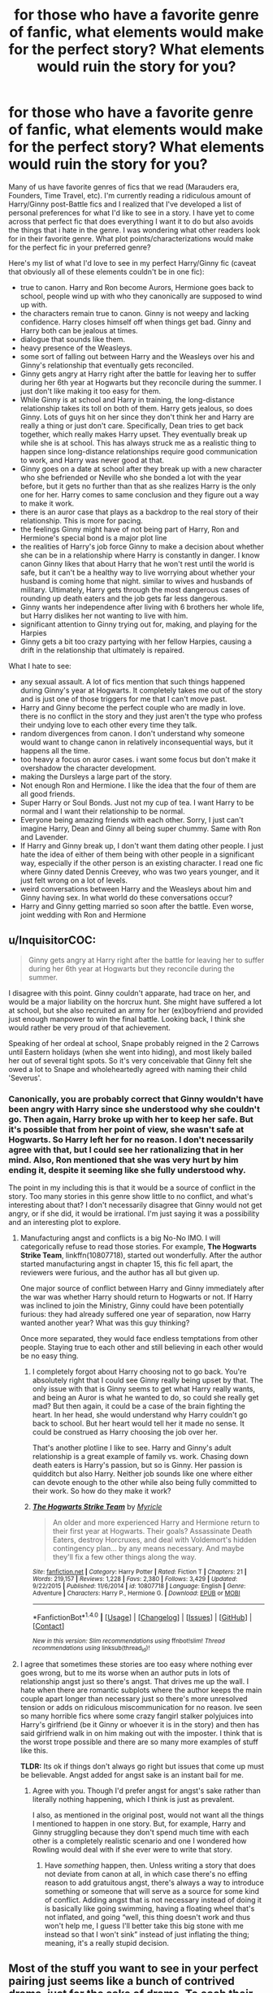 #+TITLE: for those who have a favorite genre of fanfic, what elements would make for the perfect story? What elements would ruin the story for you?

* for those who have a favorite genre of fanfic, what elements would make for the perfect story? What elements would ruin the story for you?
:PROPERTIES:
:Author: goodlife23
:Score: 2
:DateUnix: 1470678849.0
:DateShort: 2016-Aug-08
:FlairText: Discussion
:END:
Many of us have favorite genres of fics that we read (Marauders era, Founders, Time Travel, etc). I'm currently reading a ridiculous amount of Harry/Ginny post-Battle fics and I realized that I've developed a list of personal preferences for what I'd like to see in a story. I have yet to come across that perfect fic that does everything I want it to do but also avoids the things that i hate in the genre. I was wondering what other readers look for in their favorite genre. What plot points/characterizations would make for the perfect fic in your preferred genre?

Here's my list of what I'd love to see in my perfect Harry/Ginny fic (caveat that obviously all of these elements couldn't be in one fic):

- true to canon. Harry and Ron become Aurors, Hermione goes back to school, people wind up with who they canonically are supposed to wind up with.
- the characters remain true to canon. Ginny is not weepy and lacking confidence. Harry closes himself off when things get bad. Ginny and Harry both can be jealous at times.\\
- dialogue that sounds like them.
- heavy presence of the Weasleys.
- some sort of falling out between Harry and the Weasleys over his and Ginny's relationship that eventually gets reconciled.
- Ginny gets angry at Harry right after the battle for leaving her to suffer during her 6th year at Hogwarts but they reconcile during the summer. I just don't like making it too easy for them.
- While Ginny is at school and Harry in training, the long-distance relationship takes its toll on both of them. Harry gets jealous, so does Ginny. Lots of guys hit on her since they don't think her and Harry are really a thing or just don't care. Specifically, Dean tries to get back together, which really makes Harry upset. They eventually break up while she is at school. This has always struck me as a realistic thing to happen since long-distance relationships require good communication to work, and Harry was never good at that.
- Ginny goes on a date at school after they break up with a new character who she befriended or Neville who she bonded a lot with the year before, but it gets no further than that as she realizes Harry is the only one for her. Harry comes to same conclusion and they figure out a way to make it work.
- there is an auror case that plays as a backdrop to the real story of their relationship. This is more for pacing.
- the feelings Ginny might have of not being part of Harry, Ron and Hermione's special bond is a major plot line
- the realities of Harry's job force Ginny to make a decision about whether she can be in a relationship where Harry is constantly in danger. I know canon Ginny likes that about Harry that he won't rest until the world is safe, but it can't be a healthy way to live worrying about whether your husband is coming home that night. similar to wives and husbands of military. Ultimately, Harry gets through the most dangerous cases of rounding up death eaters and the job gets far less dangerous.
- Ginny wants her independence after living with 6 brothers her whole life, but Harry dislikes her not wanting to live with him.
- significant attention to Ginny trying out for, making, and playing for the Harpies
- Ginny gets a bit too crazy partying with her fellow Harpies, causing a drift in the relationship that ultimately is repaired.

What I hate to see:

- any sexual assault. A lot of fics mention that such things happened during Ginny's year at Hogwarts. It completely takes me out of the story and is just one of those triggers for me that I can't move past.
- Harry and Ginny become the perfect couple who are madly in love. there is no conflict in the story and they just aren't the type who profess their undying love to each other every time they talk.
- random divergences from canon. I don't understand why someone would want to change canon in relatively inconsequential ways, but it happens all the time.
- too heavy a focus on auror cases. i want some focus but don't make it overshadow the character development.
- making the Dursleys a large part of the story.\\
- Not enough Ron and Hermione. I like the idea that the four of them are all good friends.
- Super Harry or Soul Bonds. Just not my cup of tea. I want Harry to be normal and I want their relationship to be normal.
- Everyone being amazing friends with each other. Sorry, I just can't imagine Harry, Dean and Ginny all being super chummy. Same with Ron and Lavender.
- If Harry and Ginny break up, I don't want them dating other people. I just hate the idea of either of them being with other people in a significant way, especially if the other person is an existing character. I read one fic where Ginny dated Dennis Creevey, who was two years younger, and it just felt wrong on a lot of levels.
- weird conversations between Harry and the Weasleys about him and Ginny having sex. In what world do these conversations occur?
- Harry and Ginny getting married so soon after the battle. Even worse, joint wedding with Ron and Hermione


** u/InquisitorCOC:
#+begin_quote
  Ginny gets angry at Harry right after the battle for leaving her to suffer during her 6th year at Hogwarts but they reconcile during the summer.
#+end_quote

I disagree with this point. Ginny couldn't apparate, had trace on her, and would be a major liability on the horcrux hunt. She might have suffered a lot at school, but she also recruited an army for her (ex)boyfriend and provided just enough manpower to win the final battle. Looking back, I think she would rather be very proud of that achievement.

Speaking of her ordeal at school, Snape probably reigned in the 2 Carrows until Eastern holidays (when she went into hiding), and most likely bailed her out of several tight spots. So it's very conceivable that Ginny felt she owed a lot to Snape and wholeheartedly agreed with naming their child 'Severus'.
:PROPERTIES:
:Author: InquisitorCOC
:Score: 17
:DateUnix: 1470680673.0
:DateShort: 2016-Aug-08
:END:

*** Canonically, you are probably correct that Ginny wouldn't have been angry with Harry since she understood why she couldn't go. Then again, Harry broke up with her to keep her safe. But it's possible that from her point of view, she wasn't safe at Hogwarts. So Harry left her for no reason. I don't necessarily agree with that, but I could see her rationalizing that in her mind. Also, Ron mentioned that she was very hurt by him ending it, despite it seeming like she fully understood why.

The point in my including this is that it would be a source of conflict in the story. Too many stories in this genre show little to no conflict, and what's interesting about that? I don't necessarily disagree that Ginny would not get angry, or if she did, it would be irrational. I'm just saying it was a possibility and an interesting plot to explore.
:PROPERTIES:
:Author: goodlife23
:Score: -1
:DateUnix: 1470681326.0
:DateShort: 2016-Aug-08
:END:

**** Manufacturing angst and conflicts is a big No-No IMO. I will categorically refuse to read those stories. For example, *The Hogwarts Strike Team*, linkffn(10807718), started out wonderfully. After the author started manufacturing angst in chapter 15, this fic fell apart, the reviewers were furious, and the author has all but given up.

One major source of conflict between Harry and Ginny immediately after the war was whether Harry should return to Hogwarts or not. If Harry was inclined to join the Ministry, Ginny could have been potentially furious: they had already suffered one year of separation, now Harry wanted another year? What was this guy thinking?

Once more separated, they would face endless temptations from other people. Staying true to each other and still believing in each other would be no easy thing.
:PROPERTIES:
:Author: InquisitorCOC
:Score: 15
:DateUnix: 1470682242.0
:DateShort: 2016-Aug-08
:END:

***** I completely forgot about Harry choosing not to go back. You're absolutely right that I could see Ginny really being upset by that. The only issue with that is Ginny seems to get what Harry really wants, and being an Auror is what he wanted to do, so could she really get mad? But then again, it could be a case of the brain fighting the heart. In her head, she would understand why Harry couldn't go back to school. But her heart would tell her it made no sense. It could be construed as Harry choosing the job over her.

That's another plotline I like to see. Harry and Ginny's adult relationship is a great example of family vs. work. Chasing down death eaters is Harry's passion, but so is Ginny. Her passion is quidditch but also Harry. Neither job sounds like one where either can devote enough to the other while also being fully committed to their work. So how do they make it work?
:PROPERTIES:
:Author: goodlife23
:Score: 2
:DateUnix: 1470682782.0
:DateShort: 2016-Aug-08
:END:


***** [[http://www.fanfiction.net/s/10807718/1/][*/The Hogwarts Strike Team/*]] by [[https://www.fanfiction.net/u/4812200/Myricle][/Myricle/]]

#+begin_quote
  An older and more experienced Harry and Hermione return to their first year at Hogwarts. Their goals? Assassinate Death Eaters, destroy Horcruxes, and deal with Voldemort's hidden contingency plan... by any means necessary. And maybe they'll fix a few other things along the way.
#+end_quote

^{/Site/: [[http://www.fanfiction.net/][fanfiction.net]] *|* /Category/: Harry Potter *|* /Rated/: Fiction T *|* /Chapters/: 21 *|* /Words/: 219,157 *|* /Reviews/: 1,228 *|* /Favs/: 2,380 *|* /Follows/: 3,429 *|* /Updated/: 9/22/2015 *|* /Published/: 11/6/2014 *|* /id/: 10807718 *|* /Language/: English *|* /Genre/: Adventure *|* /Characters/: Harry P., Hermione G. *|* /Download/: [[http://www.ff2ebook.com/old/ffn-bot/index.php?id=10807718&source=ff&filetype=epub][EPUB]] or [[http://www.ff2ebook.com/old/ffn-bot/index.php?id=10807718&source=ff&filetype=mobi][MOBI]]}

--------------

*FanfictionBot*^{1.4.0} *|* [[[https://github.com/tusing/reddit-ffn-bot/wiki/Usage][Usage]]] | [[[https://github.com/tusing/reddit-ffn-bot/wiki/Changelog][Changelog]]] | [[[https://github.com/tusing/reddit-ffn-bot/issues/][Issues]]] | [[[https://github.com/tusing/reddit-ffn-bot/][GitHub]]] | [[[https://www.reddit.com/message/compose?to=tusing][Contact]]]

^{/New in this version: Slim recommendations using/ ffnbot!slim! /Thread recommendations using/ linksub(thread_id)!}
:PROPERTIES:
:Author: FanfictionBot
:Score: 1
:DateUnix: 1470682304.0
:DateShort: 2016-Aug-08
:END:


**** I agree that sometimes these stories are too easy where nothing ever goes wrong, but to me its worse when an author puts in lots of relationship angst just so there's angst. That drives me up the wall. I hate when there are romantic subplots where the author keeps the main couple apart longer than necessary just so there's more unresolved tension or adds on ridiculous miscommunication for no reason. Ive seen so many horrible fics where some crazy fangirl stalker polyjuices into Harry's girlfriend (be it Ginny or whoever it is in the story) and then has said girlfriend walk in on him making out with the imposter. I think that is the worst trope possible and there are so many more examples of stuff like this.

*TLDR:* Its ok if things don't always go right but issues that come up must be believable. Angst added for angst sake is an instant bail for me.
:PROPERTIES:
:Author: Emerald-Guardian
:Score: 8
:DateUnix: 1470685301.0
:DateShort: 2016-Aug-09
:END:

***** Agree with you. Though I'd prefer angst for angst's sake rather than literally nothing happening, which I think is just as prevalent.

I also, as mentioned in the original post, would not want all the things I mentioned to happen in one story. But, for example, Harry and Ginny struggling because they don't spend much time with each other is a completely realistic scenario and one I wondered how Rowling would deal with if she ever were to write that story.
:PROPERTIES:
:Author: goodlife23
:Score: 0
:DateUnix: 1470686835.0
:DateShort: 2016-Aug-09
:END:

****** Have /something/ happen, then. Unless writing a story that does not deviate from canon at all, in which case there's no effing reason to add gratuitous angst, there's always a way to introduce something or someone that will serve as a source for some kind of conflict. Adding angst that is not necessary instead of doing it is basically like going swimming, having a floating wheel that's not inflated, and going “well, this thing doesn't work and thus won't help me, I guess I'll better take this big stone with me instead so that I won't sink” instead of just inflating the thing; meaning, it's a really stupid decision.
:PROPERTIES:
:Author: Kazeto
:Score: 1
:DateUnix: 1470834986.0
:DateShort: 2016-Aug-10
:END:


** Most of the stuff you want to see in your perfect pairing just seems like a bunch of contrived drama, just for the sake of drama. To each their own, I guess. Harry/Ginny post-war fics were what I started on as well, since I wanted to know what happened before the epilogue, but I eventually expanded my boundaries.

For me:

*I need conflict. There needs to be some overarching goal or plotline. There has to be a sense of danger, not necessarily in that anything and everything could suddenly go wrong, but the subtle reminder that something significant is happening beyond their periphery, and that you can't really just sit on your laurels waiting for something bad to happen.

*I hate arbitrary cliches. Sure, I get that sometimes you can really come to a natural conclusion that Harry using the Marauder's Map to uncover the fake Moody really does make the most sense in a story, but things like calling Daphne "Ice Queen" out of nowhere, or randomly mentioning magical cores with no buildup or followup is really jarring for a story.

*A story need a conclusion, or at lease some semblance of closure, even if it's just for the main plot. This isn't a knock at incomplete or WiP works, but rather those that leave a reader unsatisfied, or perhaps with more questions than answer, with no answers in sight. Feels bad, man.

*There has to be some semblance of realism, even though this is a fandom of magic. Like, I don't get the point of multi-pairings. So many people take a rare pairing with almost no good fics like Harry/Fleur, and then they randomly add Hermione into it (because she was his first friend! Then she gets transformed into some BDSM taskmaster) or Gabrielle, because of some veela nonsense. Same thing frequently happens with Harry/Daphne.
:PROPERTIES:
:Author: Lord_Anarchy
:Score: 10
:DateUnix: 1470682233.0
:DateShort: 2016-Aug-08
:END:

*** u/goodlife23:
#+begin_quote
  Most of the stuff you want to see in your perfect pairing just seems like a bunch of contrived drama, just for the sake of drama. To each their own, I guess. Harry/Ginny post-war fics were what I started on as well, since I wanted to know what happened before the epilogue, but I eventually expanded my boundaries.
#+end_quote

Can you elaborate? You're probably correct that perhaps one or two of my wishes could be a bit contrived but what specifically?
:PROPERTIES:
:Author: goodlife23
:Score: 2
:DateUnix: 1470682849.0
:DateShort: 2016-Aug-08
:END:

**** sure

*Ginny and Harry both can be jealous at times. --- When was Harry jealous of anything? The one time he saw her with Dean?

*some sort of falling out between Harry and the Weasleys over his and Ginny's relationship that eventually gets reconciled. --- Why would they get mad enough at Harry breaking up with Ginny that they have a falling-out over it, in the middle of a war? Needless drama.

*While Ginny is at school and Harry in training, the long-distance relationship takes its toll on both of them. Harry gets jealous, so does Ginny.--- Very arbitrary. Why would it take a toll on them? What are they getting jealous over? Is Dean really going to hit on the girlfriend of the person who just killed Voldemort, and someone he is a friend with as well? Doesn't seem realistic.

*Ginny goes on a date at school after they break up with a new character who she befriended or Neville --- Very random.

*there is an auror case that plays as a backdrop to the real story of their relationship. This is more for pacing. --- Whose Auror case? If Ginny is at Hogwarts for her seventh year, that means Harry is in his first year training - what kind of cases do you think a green Auror trainee is going to be handling, especially ones that are long term?

*the feelings Ginny might have of not being part of Harry, Ron and Hermione's special bond is a major plot line --- might be a major plot line, or it could be something that doesn't exist and is arbitrary. Harry chose Ginny to date, not Ron, and not Hermione. And, Harry certainly feels closer to Ginny in some aspects, i.e., they've both been possessed by Voldemort, whereas the others haven't.

*the realities of Harry's job force Ginny to make a decision about whether she can be in a relationship where Harry is constantly in danger. --- Harry was nearly murdered as an infant. There wasn't a year that went by at Hogwarts where Harry wasn't in danger, and didn't ultimately end up in the Hospital wing. This should be a non-issue, since it comes with the territory, Auror or not. But, if Voldemort couldn't off Harry, then I doubt anything he encounters as an Auror will.

*Ginny wants her independence after living with 6 brothers her whole life, but Harry dislikes her not wanting to live with him. --- Again, seems arbitrary. Drama for the sake of Drama. Canon Ginny seems like she would be more than happy to move in with Harry, if asked. I don't see a world where they are dating and the two options are 1) live by herself or 2) live with Harry, and she picks the first one.

*Ginny gets a bit too crazy partying with her fellow Harpies, causing a drift in the relationship that ultimately is repaired. --- Again, drama for the sake of drama.
:PROPERTIES:
:Author: Lord_Anarchy
:Score: 6
:DateUnix: 1470684252.0
:DateShort: 2016-Aug-08
:END:

***** Well I asked and you certainly answered. You're definitely right about a couple at least. All I can say is that these are new stories. All plot going forward will be contrived to some degree. I can suspend a small amount of disbelief for a good story. But going point by point:

1) Ginny definitely showed jealousy in the series. Harry definitely showed jealousy with Dean. So I don't see how this is contrived at all.

2) I'm not talking about the Weasleys being mad for Harry ending it during the war. I'm talking about after the war when they get back together. Perhaps Harry does something to Ginny that the Weasley brothers gets upset about. It could be anything, really. If done well and realistically, it could be interesting. Think about it. The Weasleys are the closest thing Harry has to a family, so if something happened that caused them to get angry at Harry, this would be a very interesting plotline.

3) Why would a long-distance relationship not take a toll on them? They are still a normal couple of teenagers who get jealous and act irrational at times. Harry is a poor communicator and Ginny has a quick temper. Surely you can imagine a scenario where the distance and not seeing each other often creates tension or misunderstandings. Regarding Dean, he is an ex boyfriend who would be around his ex while her current boyfriend is not there. Yes he is friends with Harry but he is a guy too who clearly liked Ginny. I'm not saying this is the most realistic plot I would support, but it is not so far-fetched. Plus, me including Dean is more a reaction to fanfics I've read where they make Dean way too platonic with Ginny. So you're not that off on this one.

4) The Neville one is random. Again, it's based on a very good fic I read that basically made the point that because Neville and Ginny were so close during Deathly Hallows (which I think is a fair assumption), that perhaps Neville developed feelings for Ginny. Honestly, it is not that realistic, but if you avoid a few minor events in canon, an argument could be made that Neville would be attracted to Ginny and she could feel a bond to him as well, though perhaps not an attraction. But the idea that Ginny might date someone else if she breaks up with Harry is certainly not contrived.

5) So you're saying it would be contrived for Harry to be involved in a case during Ginny's 7th year? You mentioned you liked conflict, but I'm having a hard time seeing where this conflict would come from for you if even the idea of Harry working on a case is contrived.

6) Of course it could be arbitrary. All of these are ideas as the whim of the author. It's up to the author to make sure the idea sounds natural. I think that such an idea is natural. Harry starts dating Ginny, but still falls into old habits of only confiding in Ron and Hermione. And thus, Ginny wonders if she will ever be as close to Harry as Ron and Hermione.

7) I personally think, and its backed up in canon, that Ginny would be able to deal with Harry's job, in the same way military wives and husbands often do. But it is not insane to think it might not be something she could deal with. Just the fact that many wives and husbands of military members do get divorced is proof enough that it's a tough role to play. As far as the dangers of the job, Harry couldn't be killed by Voldemort for very specific reasons that had little to do with skill. Those same protections do not exist against other dark wizards.

8) Again, you are right in that Ginny would likely live with Harry, but the question is really whether it is at all possible that she might want some time to live by herself. And of course that is a possibility, for the reason I mentioned.

9) It was a plotline in a northumbrian story, and I really liked it. That's really the only reason I included it. However, it is certainly a plausible plot line. Ginny is known for being fiesty and up for having fun, joking around, etc. I'm sure that she will go out with her teammates to blow off steam after practice and games. She would also be newly independent. She doesn't have Hogwarts or the Burrow to constrain her, if she want to cut loose. Harry seems more reserved; he likes to have fun like anyone but just never seemed to be the partying type. So perhaps he sees Ginny having a bit too much fun in a way he doesn't really like and it causes issues.

it's cool if you don't agree that these angles would be fun to read. But it seems like you are looking at these plots as if I'm saying they would be likely to happen in canon, rather than if they /could/ happen and if it would be interesting if they did.

I don't see how most of these are contrived. If nothing else, they are no different than pitfalls that could befall most young couples. The fact that Harry saved the wizarding world yet still might find challenges living a normal life is interesting in and of itself. Perhaps if I said that Ginny breaks up with Harry because Batman enrolled at Hogwarts, that would be contrived.

I'm curious, do you think any drama in their relationship would be contrived? If so, why? Or if not, what sort of drama would not be contrived?
:PROPERTIES:
:Author: goodlife23
:Score: -2
:DateUnix: 1470686647.0
:DateShort: 2016-Aug-09
:END:

****** Personally, all the drama is the reason I avoid most relationship fics. I just don't find it interesting at all. If a couple is featured in a fic, I prefer to see them communicate and act as a team to work towards some goal. I'm not saying they have to agree on decision, but reading about temper tantrums and sulking and hurt feelings doesn't do it for me.
:PROPERTIES:
:Author: papercuts187
:Score: 6
:DateUnix: 1470717054.0
:DateShort: 2016-Aug-09
:END:

******* I hear ya. I like drama focused around relationships as it is very character-driven. I like the idea of seeing how these characters who went through extraordinary events adjust to normal life. How do these relationships develop in the context of everything that happened? For example, I think Harry and Ginny being apart the year after the battle (him in auror training, her at school) is a very interesting plot to explore given the context of the previous year when they were also separated.
:PROPERTIES:
:Author: goodlife23
:Score: 1
:DateUnix: 1470763304.0
:DateShort: 2016-Aug-09
:END:


** I just don't want it to be stupid. I'm not an idiot. Don't have idiot plotting and schemes and pretend they're clever. Don't have the protagonists better (other than morally, that is ok) or smarter than the antagonists. Don't pretend to be super smart (HPMoR, for example) when you're really not.
:PROPERTIES:
:Author: yarglethatblargle
:Score: 7
:DateUnix: 1470689811.0
:DateShort: 2016-Aug-09
:END:


** linkffn(10099028)

Pretty much ones like that. The only person I missed in that fic was Luna. It is also the only unconventional shipping story I liked. Best part is no Voldemort, and I like stories where he isn't there anymore, or gets killed off early, the setting of magical Britain is interesting enough without dark lords.

Shipping of any kind is optional for me and mostly unimportant, but don't just follow the canon timeline until school starts and suddenly announce random things like Draco/Hermione. Try and write an AU atleast. These things don't just happen like that.

I don't care if the entire fic is a mary sue driven wish fulfillment fantasy, if it is well written and lets go of the rails of canon. I've seen so many writers stick to the most minute details, and it is annoying as hell to see Hedwig die the exact same way, or the chess match in the first book always requiring that Ron sacrifice himself, or Sirius fall into the veil, etc etc. There's other ways to develop your characters.

I think changing the sexual orientation of characters is okay in fandoms where there aren't many prominent gay characters, but not okay in others like Mass Effect.
:PROPERTIES:
:Author: Murky_Red
:Score: 2
:DateUnix: 1470814145.0
:DateShort: 2016-Aug-10
:END:

*** [[http://www.fanfiction.net/s/10099028/1/][*/Murder Most Horrid/*]] by [[https://www.fanfiction.net/u/1285752/Useful-Oxymoron][/Useful Oxymoron/]]

#+begin_quote
  In a world where Voldemort never existed, Bellatrix Black is a cynical and dour detective working for the Department of Magical Law Enforcement, subdivision Magical Homicides. When she is tasked to solve a murder at Hogwarts, a certain resident genius called Hermione Granger happens to be her prime suspect. AU, Bellamione, liberal amounts of fluff.
#+end_quote

^{/Site/: [[http://www.fanfiction.net/][fanfiction.net]] *|* /Category/: Harry Potter *|* /Rated/: Fiction M *|* /Chapters/: 72 *|* /Words/: 425,561 *|* /Reviews/: 683 *|* /Favs/: 543 *|* /Follows/: 535 *|* /Updated/: 8/8/2015 *|* /Published/: 2/10/2014 *|* /Status/: Complete *|* /id/: 10099028 *|* /Language/: English *|* /Genre/: Crime/Romance *|* /Characters/: <Bellatrix L., Hermione G.> *|* /Download/: [[http://www.ff2ebook.com/old/ffn-bot/index.php?id=10099028&source=ff&filetype=epub][EPUB]] or [[http://www.ff2ebook.com/old/ffn-bot/index.php?id=10099028&source=ff&filetype=mobi][MOBI]]}

--------------

*FanfictionBot*^{1.4.0} *|* [[[https://github.com/tusing/reddit-ffn-bot/wiki/Usage][Usage]]] | [[[https://github.com/tusing/reddit-ffn-bot/wiki/Changelog][Changelog]]] | [[[https://github.com/tusing/reddit-ffn-bot/issues/][Issues]]] | [[[https://github.com/tusing/reddit-ffn-bot/][GitHub]]] | [[[https://www.reddit.com/message/compose?to=tusing][Contact]]]

^{/New in this version: Slim recommendations using/ ffnbot!slim! /Thread recommendations using/ linksub(thread_id)!}
:PROPERTIES:
:Author: FanfictionBot
:Score: 1
:DateUnix: 1470814150.0
:DateShort: 2016-Aug-10
:END:


** I generally avoid any kind of pairing unless it's a romance fic. In fanfiction, pairing generally destroy the fiction when the authors focus so much on romance. And I have read so many good fic being wasted due to improvise some stupid romance (whether it's normal or slash). For example, linkffn(8149841) - this story has an unique plot at the beginning, was fun to read. But as soon as it started to focus on Harry's(and others') love life, the story became meh.

And this happens 99% of the stories when it started to focusing on romance.
:PROPERTIES:
:Score: 2
:DateUnix: 1470691039.0
:DateShort: 2016-Aug-09
:END:

*** [[http://www.fanfiction.net/s/8149841/1/][*/Again and Again/*]] by [[https://www.fanfiction.net/u/2328854/Athey][/Athey/]]

#+begin_quote
  The Do-Over Fic - a chance to do things again, but this time-To Get it Right. But is it really such a blessing as it appears? A jaded, darker, bitter, and tired wizard who just wants to die; but can't. A chance to learn how to live, from the most unexpected source. slytherin!harry, dark!harry, eventual slash, lv/hp
#+end_quote

^{/Site/: [[http://www.fanfiction.net/][fanfiction.net]] *|* /Category/: Harry Potter *|* /Rated/: Fiction M *|* /Chapters/: 31 *|* /Words/: 257,176 *|* /Reviews/: 4,552 *|* /Favs/: 7,342 *|* /Follows/: 7,425 *|* /Updated/: 4/11 *|* /Published/: 5/25/2012 *|* /id/: 8149841 *|* /Language/: English *|* /Genre/: Mystery/Supernatural *|* /Characters/: Harry P., Voldemort, Tom R. Jr. *|* /Download/: [[http://www.ff2ebook.com/old/ffn-bot/index.php?id=8149841&source=ff&filetype=epub][EPUB]] or [[http://www.ff2ebook.com/old/ffn-bot/index.php?id=8149841&source=ff&filetype=mobi][MOBI]]}

--------------

*FanfictionBot*^{1.4.0} *|* [[[https://github.com/tusing/reddit-ffn-bot/wiki/Usage][Usage]]] | [[[https://github.com/tusing/reddit-ffn-bot/wiki/Changelog][Changelog]]] | [[[https://github.com/tusing/reddit-ffn-bot/issues/][Issues]]] | [[[https://github.com/tusing/reddit-ffn-bot/][GitHub]]] | [[[https://www.reddit.com/message/compose?to=tusing][Contact]]]

^{/New in this version: Slim recommendations using/ ffnbot!slim! /Thread recommendations using/ linksub(thread_id)!}
:PROPERTIES:
:Author: FanfictionBot
:Score: 1
:DateUnix: 1470691069.0
:DateShort: 2016-Aug-09
:END:


** u/UndeadBBQ:
#+begin_quote
  the long-distance relationship
#+end_quote

There is no such thing in the wizarding world. Floo-Powder, Apparition, Portkeys are all more or less instant-travel. The Hogwarts rules may play a part, but still.

I don't really have some favorite genre, but there are a few things that may keep me off reading a fic if another option is available. There are also a few things that will instantly pull me to a fic, and make me keep reading even with some lame points in it.

My list:

- I simply don't like the canon pairings. I dislike Harry/Ginny and I dislike Hermione/Ron. If either of those is present in a very story-driven fic, I could deal with it, but in a character-driven fic I wouldn't keep reading.

- I love it when the story goes outside of Britain. The wizarding world is so underdeveloped that I like it a lot when authors explore it. However, what makes me put away a fic almost instantly is Murica-wank, Weaboo-Japan-worship and similar things.

- I don't like slash. Not because it is same-sex, but because the authors often make such a huge deal about it being same-sex.

- I heavily dislike worldbuilding that isn't labeled "AU" and moves outside of established rules. Especially Magical Cores and magical exhaustion. One of the appeals of HP's magic system is that the resource "magic" is infinite and its use takes no more energy than waving the wand needs. Its limit is only your knowledge.

- It will be an instant favorite from me if I see creative and new magic.

- If I see a rare pairing, I'll probably read too, if just to look at how the author does it. Rare meaning from Harry/Tonks or /Fleur to rarer stuff like Harry/Bellatrix or really unique stuff like Harry/ Amelia Bones or Harry /Bathilda Bagshot (I am currently searching for it in my bookmarks. If I find it, I post it).

- I love well done completely OC fics (looking at you Alexandra). I think they represent whats missing in HP fanfiction. Exploring a new set of circumstances, a new area, a new time, new characters is wonderful.
:PROPERTIES:
:Author: UndeadBBQ
:Score: 1
:DateUnix: 1470756366.0
:DateShort: 2016-Aug-09
:END:

*** u/goodlife23:
#+begin_quote
  There is no such thing in the wizarding world. Floo-Powder, Apparition, Portkeys are all more or less instant-travel. The Hogwarts rules may play a part, but still.
#+end_quote

But at least as far as Hogwarts goes, it would be difficult for them to regularly see each other. Same if Harry is bogged down with Auror training. Maybe the physical distance is not much of an issue, but they still aren't seeing each other very often.
:PROPERTIES:
:Author: goodlife23
:Score: 1
:DateUnix: 1470763414.0
:DateShort: 2016-Aug-09
:END:

**** Sure, but A) who is going to tell the savior of the wizarding world that he may not visit Hogwarts whenever he pleases? B) Even Auror training has weekends (I guess).

What I'm saying is that I think long-distance or something of that kind isn't a good way of creating tension here.
:PROPERTIES:
:Author: UndeadBBQ
:Score: 1
:DateUnix: 1470763756.0
:DateShort: 2016-Aug-09
:END:

***** I don't see any reason why the writer can't set rules that wouldn't allow them to see each other. Just like a writer could set it up so Harry, as savior, could come and go when he pleased. Fanfic largely addresses the question of what if. For me, so long as a potential plot is plausible within the world Rowling created, I'm fine with stories that explore that possibility. Regarding the long-distance angle, Rowling never said in canon that Harry, as savior, would have free access to Hogwarts. So it's equally fair to think there would be issues with them seeing each other and there wouldn't be.
:PROPERTIES:
:Author: goodlife23
:Score: 1
:DateUnix: 1470764865.0
:DateShort: 2016-Aug-09
:END:

****** This went down a wrong angle. The point I wanted to make initially is that distance plays no role.
:PROPERTIES:
:Author: UndeadBBQ
:Score: 1
:DateUnix: 1470768775.0
:DateShort: 2016-Aug-09
:END:

******* Regarding physical distance, I guess you're right. I generally look at the phrasing of long-distance in the Harry Potter universe as something that keeps two people from seeing each other somewhat regularly.
:PROPERTIES:
:Author: goodlife23
:Score: 1
:DateUnix: 1470775659.0
:DateShort: 2016-Aug-10
:END:


** Hmm ... well, my favourite genre is the coming-of-age one; not necessarily as a story about children growing up, but rather about characters learning from their mistakes, maturing emotionally and intellectually, that sort of thing.

That said, I can't really make a list of what makes for a perfect story because with this genre, more than anything, it's important for the characters to be themselves and as such every character's story has to be different. I guess this means that the “perfect” list only has two things on it: “variety”, and “quality”.

That said, there definitely are things that ruin the story for me. Gratuitous romance is one, gratuitous preaching is another, and contrived plot progression is the last one.
:PROPERTIES:
:Author: Kazeto
:Score: 1
:DateUnix: 1470836330.0
:DateShort: 2016-Aug-10
:END:


** Ok, my list - I'll start with what I like first:

- not Harry/Ginny (I don't believe it, hell not even the movies believed it IMHO!)
- No Hermione/Ron or Hermione/Draco (come on, the former is disaster waiting to happen and the later would probably lead to murder - sooner or later!)
- either Harry/Hermione or Harry/Uncommon-Female!
- lots of interesting new magic
- some quidditch
- maybe a foreign school
- no canon-rehash (OP might like it (I wounder why - canon isn't that great...the world is, but what happens in this world? Nope!), but me? No, if I want to read canon I will go read the books again!)
- Voldemort dies a different way (less "succeeding through luck, chance, stupidity and the sacrifice of others"!)
- either no horcruxes or a better method of removing the one in Harry
- no children, marriage or pregancy (might just be me, but I don't want any of those things in RL (can't get pregnant as a man, but you know what I mean) and I think that Harry is more muggle than wizard, so IMHO he wouldn't have kids straight out of school or even in his twenties (no real reason to...wizards age way slower so why do this?))
- Dursleys in prison (neglecting a child...well, let's just say that in Harry's shoes I'd have the Prophet print my life-story (including Dumbledore leaving him on the doorstep and the neglect or even abuse he suffered!)...I guess a lot of vengeful wizards would be looking for those crappy muggles afterwards!)
- some pointing out the flaws in characters (without necessarily bashing them - on the other hand: What is bashing? Seeing a character punished for crappy behaviour? I don't think so, so having the Dursleys in prison wouldn't be bashing...neither would be taking Dumbledore down a few notches and ruining the man's reputation!)
- No slash
- No soul-bonds (that's like mind-rape and a marriage-contract roled into one...I'd probably kill myself if those things were real and if it happened to me - why? Because I'd hate to be acted upon by outside forces like that...I would cease being myself if something like that happened!)

What does ruin a story for me?

- magical talents (aside from being a metamorphmagus and maybe a parselmouth), I prefer that every wizard can learn everything if they only want to!
- magical cores and power-levels (those for me come down to intelligence, knowledge and thinking on your feet - meaning Dumbledore isn't powerful, he just knows a lot and that makes him hard to beat!)
- slash and mpreg (I don't have a problem with homosexual characters, hell I don't have a problem with Dumbledore getting it on with Grindelwald - I do have a problem with changing a characters sexual orientation just because you'd like to stick him into bed with somebody they'd never even look at that way in canon!)
- teen-pregnancy (that's never a good thing and don't try to tell me other wise!) or any kind of pregnancy (don't like to read about that - I don't even want kids in RL!)
- mediocre Harry etc. (sorry, but I read fanfiction to see the characters (not only Harry) live up to their potential and not stay mediocre and be lead around by the nose (Sorry, Dumbledore, but I don't think you know best - your approach didn't work during the first war, so step aside!))
- whipped characters and women being written as all powerful (and their men are just yes-men who don't think for themselves and allow her to shame them in public etc.)
- weak women (so yeah - I don't like either sex getting short changed!)
- overprotectiveness (don't care if it's brothers, fathers or boyfriends - can't stand it in RL, so I will not read about it either!)
- stupid antagonists (Voldemort isn't only using the cruciatus, no he also rewards his guys for example, otherwise they'd desert him or they would try to kill him - dark wizards aren't dogs you can kick around as long as you give them some table scraps every now and then!)
- etc. etc. etc. (many many things!)
:PROPERTIES:
:Author: Laxian
:Score: 1
:DateUnix: 1470792650.0
:DateShort: 2016-Aug-10
:END:


** I like when Harry isn't Dumbledore's dog. I dislike when, in a AU, Harry is Hermione friend. I dislike Hermione.
:PROPERTIES:
:Author: Quoba_97
:Score: -2
:DateUnix: 1470697306.0
:DateShort: 2016-Aug-09
:END:
